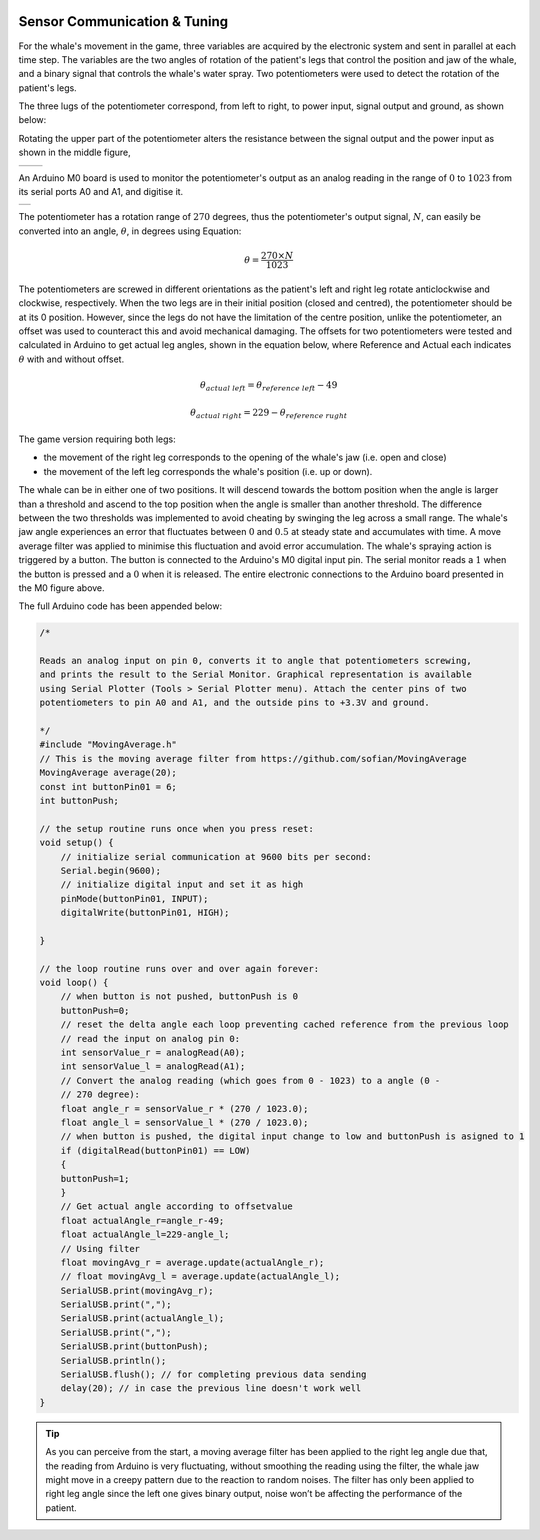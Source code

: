 .. figure:: ../_static/Software_UI/Environment/Cover.jpg
    :align: center


Sensor Communication & Tuning
=============================

For the whale's movement in the game, three variables are acquired by the electronic system and sent in parallel at each time step. The variables are the two angles of rotation of the patient's legs that control the position and jaw of the whale, and a binary signal that controls the whale's water spray. Two potentiometers were used to detect the rotation of the patient's legs. 

The three lugs of the potentiometer correspond, from left to right, to power input, signal output and ground, as shown below:

Rotating the upper part of the potentiometer alters the resistance between the signal output and the power input as shown in the middle figure,

.. |potentiometer| image:: ../_static/Hardware_Sensor/potentiometer.jpg
    :align: top

.. |potentiometer_lugs| image:: ../_static/Hardware_Sensor/potentiometer_lugs.png
    :align: top

+-------------------+-----------------------------+
| |potentiometer|   | |potentiometer_lugs|        | 
+-------------------+-----------------------------+

An Arduino M0 board is used to monitor the potentiometer's output as an analog reading in the range of :math:`0` to :math:`1023` from its serial ports A0 and A1, and digitise it.

.. |m0| image:: ../_static/Hardware_Sensor/m0.png
    :scale: 120%
    :align: top

+------+
| |m0| |
+------+

The potentiometer has a rotation range of :math:`270` degrees, thus the potentiometer's output signal, :math:`N`, can easily be converted into an angle, :math:`\theta`, in degrees using Equation:

.. math::
    \theta = \frac{270 \times N}{1023}

The potentiometers are screwed in different orientations as the patient's left and right leg rotate anticlockwise and clockwise, respectively. When the two legs are in their initial position (closed and centred), the potentiometer should be at its 0 position. However, since the legs do not have the limitation of the centre position, unlike the potentiometer, an offset was used to counteract this and avoid mechanical damaging. The offsets for two potentiometers were tested and calculated in Arduino to get actual leg angles, shown in the equation below, where Reference and Actual each indicates :math:`\theta` with and without offset.

.. math::
    \theta_{actual \ left} = \theta_{reference \ left} - 49

    \theta_{actual \ right} = 229 - \theta_{reference \ rught}

The game version requiring both legs:

- the movement of the right leg corresponds to the opening of the whale's jaw (i.e. open and close)
- the movement of the left leg corresponds the whale's position (i.e. up or down). 

The whale can be in either one of two positions. It will descend towards the bottom position when the angle is larger than a threshold and ascend to the top position when the angle is smaller than another threshold. The difference between the two thresholds was implemented to avoid cheating by swinging the leg across a small range. The whale's jaw angle experiences an error that fluctuates between :math:`0` and :math:`0.5` at steady state and accumulates with time. A move average filter was applied to minimise this fluctuation and avoid error accumulation. The whale's spraying action is triggered by a button. The button is connected to the Arduino's M0 digital input pin. The serial monitor reads a :math:`1` when the button is pressed and a :math:`0` when it is released. The entire electronic connections to the Arduino board presented in the M0 figure above.

The full Arduino code has been appended below:

.. code-block:: C++

    /*

    Reads an analog input on pin 0, converts it to angle that potentiometers screwing, 
    and prints the result to the Serial Monitor. Graphical representation is available 
    using Serial Plotter (Tools > Serial Plotter menu). Attach the center pins of two
    potentiometers to pin A0 and A1, and the outside pins to +3.3V and ground.

    */
    #include "MovingAverage.h"
    // This is the moving average filter from https://github.com/sofian/MovingAverage
    MovingAverage average(20);
    const int buttonPin01 = 6;
    int buttonPush;

    // the setup routine runs once when you press reset:
    void setup() {
        // initialize serial communication at 9600 bits per second:
        Serial.begin(9600);
        // initialize digital input and set it as high
        pinMode(buttonPin01, INPUT);
        digitalWrite(buttonPin01, HIGH);

    }

    // the loop routine runs over and over again forever:
    void loop() {
        // when button is not pushed, buttonPush is 0
        buttonPush=0;
        // reset the delta angle each loop preventing cached reference from the previous loop
        // read the input on analog pin 0:
        int sensorValue_r = analogRead(A0);
        int sensorValue_l = analogRead(A1);
        // Convert the analog reading (which goes from 0 - 1023) to a angle (0 -
        // 270 degree):
        float angle_r = sensorValue_r * (270 / 1023.0);
        float angle_l = sensorValue_l * (270 / 1023.0);
        // when button is pushed, the digital input change to low and buttonPush is asigned to 1
        if (digitalRead(buttonPin01) == LOW)
        {
        buttonPush=1;
        }
        // Get actual angle according to offsetvalue
        float actualAngle_r=angle_r-49;
        float actualAngle_l=229-angle_l;
        // Using filter 
        float movingAvg_r = average.update(actualAngle_r);
        // float movingAvg_l = average.update(actualAngle_l);
        SerialUSB.print(movingAvg_r);
        SerialUSB.print(",");
        SerialUSB.print(actualAngle_l);
        SerialUSB.print(",");    
        SerialUSB.print(buttonPush);
        SerialUSB.println();
        SerialUSB.flush(); // for completing previous data sending
        delay(20); // in case the previous line doesn't work well
    }

.. tip:: As you can perceive from the start, a moving average filter has been applied to the right leg angle due that, the reading from Arduino is very fluctuating, without smoothing the reading using the filter, the whale jaw might move in a creepy pattern due to the reaction to random noises. The filter has only been applied to right leg angle since the left one gives binary output, noise won’t be affecting the performance of the patient.